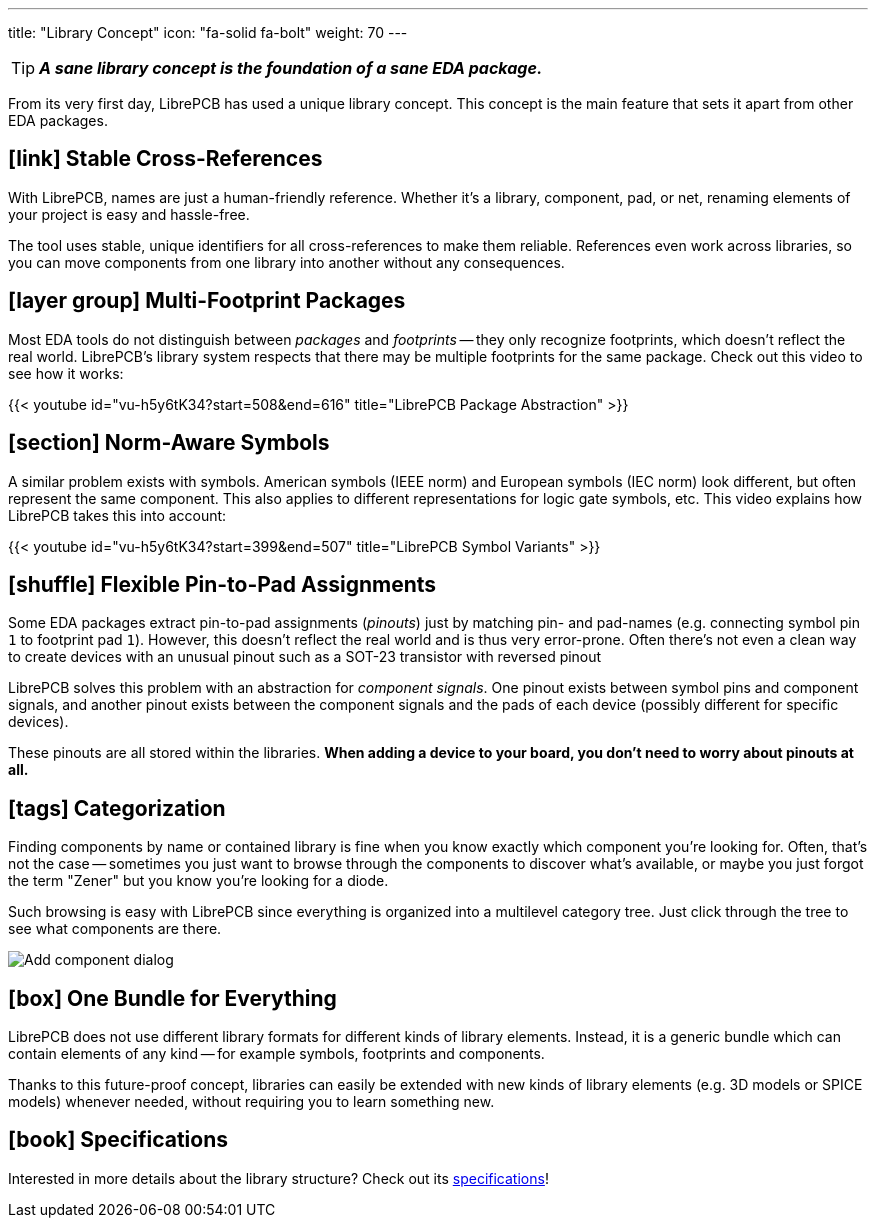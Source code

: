 ---
title: "Library Concept"
icon: "fa-solid fa-bolt"
weight: 70
---

[TIP]
====
**_A sane library concept is the foundation of a sane EDA package._**
====

From its very first day, LibrePCB has used a unique library concept.
This concept is the main feature that sets it apart from other EDA packages.

== icon:link[] Stable Cross-References

With LibrePCB, names are just a human-friendly reference. Whether it's a
library, component, pad, or net, renaming elements of your project is easy
and hassle-free.

The tool uses stable, unique identifiers for all cross-references to make
them reliable. References even work across libraries, so you can move
components from one library into another without any consequences.

== icon:layer-group[] Multi-Footprint Packages

Most EDA tools do not distinguish between _packages_ and _footprints_ -- they
only recognize footprints, which doesn't reflect the real world. LibrePCB's
library system respects that there may be multiple footprints for the same
package. Check out this video to see how it works:

{{< youtube id="vu-h5y6tK34?start=508&end=616" title="LibrePCB Package Abstraction" >}}

== icon:section[] Norm-Aware Symbols

A similar problem exists with symbols. American symbols (IEEE norm) and
European symbols (IEC norm) look different, but often represent the same
component. This also applies to different representations for logic gate
symbols, etc. This video explains how LibrePCB takes this into account:

{{< youtube id="vu-h5y6tK34?start=399&end=507" title="LibrePCB Symbol Variants" >}}

== icon:shuffle[] Flexible Pin-to-Pad Assignments

Some EDA packages extract pin-to-pad assignments (_pinouts_) just by matching
pin- and pad-names (e.g. connecting symbol pin `1` to footprint pad `1`).
However, this doesn't reflect the real world and is thus very error-prone.
Often there's not even a clean way to create devices with an unusual pinout
such as a SOT-23 transistor with reversed pinout

LibrePCB solves this problem with an abstraction for _component signals_.
One pinout exists between symbol pins and component signals, and another
pinout exists between the component signals and the pads of each device
(possibly different for specific devices).

These pinouts are all stored within the libraries. *When adding a device to
your board, you don't need to worry about pinouts at all.*

== icon:tags[] Categorization

Finding components by name or contained library is fine when you know exactly
which component you're looking for. Often, that's not the case --
sometimes you just want to browse through the components to discover what's
available, or maybe you just forgot the term "Zener" but you know you're
looking for a diode.

Such browsing is easy with LibrePCB since everything is organized into a multilevel
category tree. Just click through the tree to see what components are there.

[.rounded-window.window-border]
image::add-component-dialog.png[Add component dialog]

== icon:box[] One Bundle for Everything

LibrePCB does not use different library formats for different kinds of
library elements. Instead, it is a generic bundle which can contain elements
of any kind -- for example symbols, footprints and components.

Thanks to this future-proof concept, libraries can easily be extended with
new kinds of library elements (e.g. 3D models or SPICE models) whenever
needed, without requiring you to learn something new.

== icon:book[] Specifications

Interested in more details about the library structure? Check out its
https://developers.librepcb.org/df/d4f/doc_library.html[specifications]!

